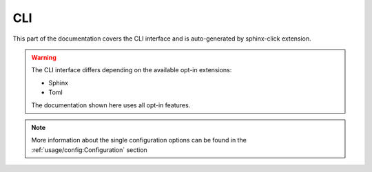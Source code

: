 CLI
===

This part of the documentation covers the CLI interface and
is auto-generated by sphinx-click extension.

.. warning::

   The CLI interface differs depending on the available opt-in extensions:

   - Sphinx
   - Toml

   The documentation shown here uses all opt-in features.

.. note::

   More information about the single configuration options can be found in the
   :ref:`usage/config:Configuration` section


.. click:: rstcheck._cli:typer_click_object
   :prog: rstcheck
   :show-nested:
